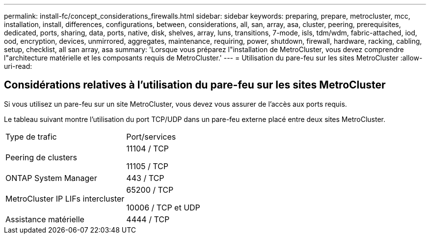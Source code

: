 ---
permalink: install-fc/concept_considerations_firewalls.html 
sidebar: sidebar 
keywords: preparing, prepare, metrocluster, mcc, installation, install, differences, configurations, between, considerations, all, san, array, asa, cluster, peering, prerequisites, dedicated, ports, sharing, data, ports, native, disk, shelves, array, luns, transitions, 7-mode, isls, tdm/wdm, fabric-attached, iod, ood, encryption, devices, unmirrored, aggregates, maintenance, requiring, power, shutdown, firewall, hardware, racking, cabling, setup, checklist, all san array, asa 
summary: 'Lorsque vous préparez l"installation de MetroCluster, vous devez comprendre l"architecture matérielle et les composants requis de MetroCluster.' 
---
= Utilisation du pare-feu sur les sites MetroCluster
:allow-uri-read: 




== Considérations relatives à l'utilisation du pare-feu sur les sites MetroCluster

Si vous utilisez un pare-feu sur un site MetroCluster, vous devez vous assurer de l'accès aux ports requis.

Le tableau suivant montre l'utilisation du port TCP/UDP dans un pare-feu externe placé entre deux sites MetroCluster.

|===


| Type de trafic | Port/services 


 a| 
Peering de clusters
 a| 
11104 / TCP

11105 / TCP



 a| 
ONTAP System Manager
 a| 
443 / TCP



 a| 
MetroCluster IP LIFs intercluster
 a| 
65200 / TCP

10006 / TCP et UDP



 a| 
Assistance matérielle
 a| 
4444 / TCP

|===